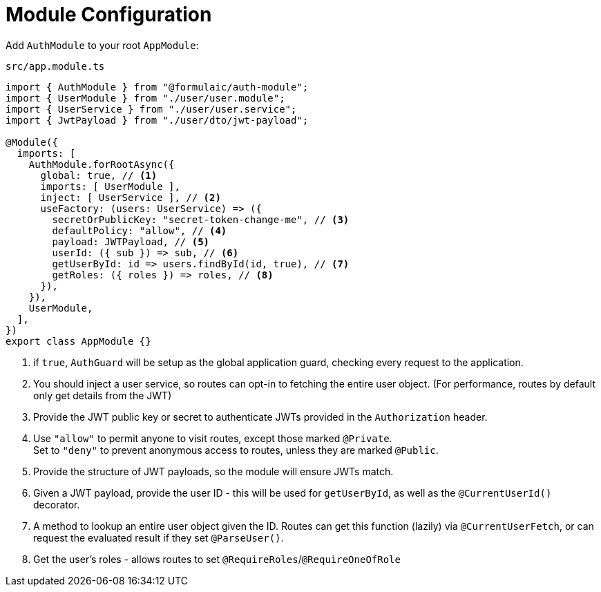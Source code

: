 = Module Configuration

Add `AuthModule` to your root `AppModule`:

.`src/app.module.ts`
[source,ts]
----
import { AuthModule } from "@formulaic/auth-module";
import { UserModule } from "./user/user.module";
import { UserService } from "./user/user.service";
import { JwtPayload } from "./user/dto/jwt-payload";

@Module({
  imports: [
    AuthModule.forRootAsync({
      global: true, // <.>
      imports: [ UserModule ],
      inject: [ UserService ], // <.>
      useFactory: (users: UserService) => ({
        secretOrPublicKey: "secret-token-change-me", // <.>
        defaultPolicy: "allow", // <.>
        payload: JWTPayload, // <.>
        userId: ({ sub }) => sub, // <.>
        getUserById: id => users.findById(id, true), // <.>
        getRoles: ({ roles }) => roles, // <.>
      }),
    }),
    UserModule,
  ],
})
export class AppModule {}
----
<.> if `true`, `AuthGuard` will be setup as the global application guard,
    checking every request to the application.
<.> You should inject a user service, so routes can opt-in to fetching the entire
    user object. (For performance, routes by default only get details from the JWT)
<.> Provide the JWT public key or secret to authenticate JWTs provided in the
    `Authorization` header.
<.> Use `"allow"` to permit anyone to visit routes, except those marked `@Private`. +
    Set to `"deny"` to prevent anonymous access to routes, unless they are marked
    `@Public`.
<.> Provide the structure of JWT payloads, so the module will ensure JWTs match.
<.> Given a JWT payload, provide the user ID - this will be used for `getUserById`,
    as well as the `@CurrentUserId()` decorator.
<.> A method to lookup an entire user object given the ID.
    Routes can get this function (lazily) via `@CurrentUserFetch`, or can request
    the evaluated result if they set `@ParseUser()`.
<.> Get the user's roles - allows routes to set `@RequireRoles`/`@RequireOneOfRole`
